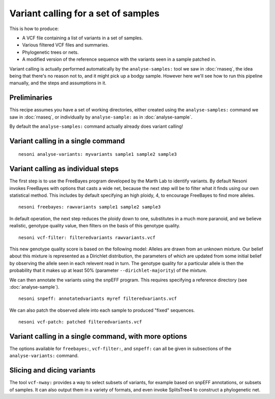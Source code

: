 
Variant calling for a set of samples
====================================

This is how to produce:

* A VCF file containing a list of variants in a set of samples.
* Various filtered VCF files and summaries.
* Phylogenetic trees or nets.
* A modified version of the reference sequence with the variants seen in a sample patched in.

Variant calling is actually performed automatically 
by the ``analyse-samples:`` tool we saw in :doc:`rnaseq`,
the idea being that there's no reason not to, and it might pick up a bodgy sample.
However here we'll see how to run this pipeline manually, 
and the steps and assumptions in it.

Preliminaries
-------------

This recipe assumes you have a set of working directories,
either created using the ``analyse-samples:`` command we saw in
:doc:`rnaseq`,
or individually by ``analyse-sample:`` as in :doc:`analyse-sample`.

By default the ``analyse-samples:`` command actually already does variant calling!

Variant calling in a single command
-----------------------------------

::

  nesoni analyse-variants: myvariants sample1 sample2 sample3

Variant calling as individual steps
-----------------------------------

The first step is to use the FreeBayes program developed by the Marth Lab 
to identify variants.
By default Nesoni invokes FreeBayes with options that casts a wide net, 
because the next step will be to filter what it finds using our own statistical method.
This includes by default specifying an high ploidy, 4, to encourage FreeBayes to
find more alleles.
::

   nesoni freebayes: rawvariants sample1 sample2 sample3

In default operation, the next step reduces the ploidy down to one,
substitutes in a much more paranoid, and we believe realistic, genotype quality value,
then filters on the basis of this genotype quality.
::

   nesoni vcf-filter: filteredvariants rawvariants.vcf

This new genotype quality score is based on the following model: 
Alleles are drawn from an unknown mixture.
Our belief about this mixture is represented as a Dirichlet distribution,
the parameters of which are updated from some initial belief
by observing the allele seen in each relevent read in turn.
The genotype quality for a particular allele is then the probability that 
it makes up at least 50% (parameter ``--dirichlet-majority``) of the mixture.

We can then annotate the variants using the snpEFF program.
This requires specifying a reference directory (see :doc:`analyse-sample`).
::

   nesoni snpeff: annotatedvariants myref filteredvariants.vcf

We can also patch the observed allele into each sample
to produced "fixed" sequences.
::

   nesoni vcf-patch: patched filteredvariants.vcf

Variant calling in a single command, with more options
------------------------------------------------------

The options available for ``freebayes:``, ``vcf-filter:``, and ``snpeff:``
can all be given in subsections of the ``analyse-variants:`` command.

Slicing and dicing variants
---------------------------

The tool ``vcf-nway:`` provides a way to select subsets of variants,
for example based on snpEFF annotations,
or subsets of samples.
It can also output them in a variety of formats,
and even invoke SplitsTree4 to construct a phylogenetic net.
